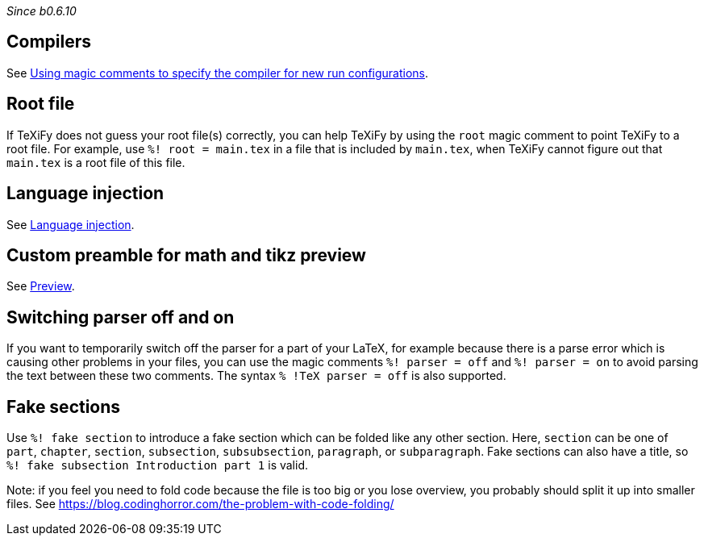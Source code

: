 _Since b0.6.10_

== Compilers
See link:Compilers#using-magic-comments-to-specify-the-compiler-for-new-run-configurations[Using magic comments to specify the compiler for new run configurations].

== Root file

If TeXiFy does not guess your root file(s) correctly, you can help TeXiFy by using the `root` magic comment to point TeXiFy to a root file.
For example, use `%! root = main.tex` in a file that is included by `main.tex`, when TeXiFy cannot figure out that `main.tex` is a root file of this file.


== Language injection

See link:Language-injection[Language injection].

== Custom preamble for math and tikz preview

See link:Preview[Preview].

== Switching parser off and on

If you want to temporarily switch off the parser for a part of your LaTeX, for example because there is a parse error which is causing other problems in your files, you can use the magic comments `%! parser = off` and `%! parser = on` to avoid parsing the text between these two comments.
The syntax `% !TeX parser = off` is also supported.

== Fake sections

Use `%! fake section` to introduce a fake section which can be folded like any other section.
Here, `section` can be one of `part`, `chapter`, `section`, `subsection`, `subsubsection`, `paragraph`, or `subparagraph`.
Fake sections can also have a title, so `%! fake subsection Introduction part 1` is valid.

Note: if you feel you need to fold code because the file is too big or you lose overview, you probably should split it up into smaller files.
See https://blog.codinghorror.com/the-problem-with-code-folding/